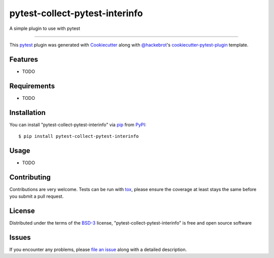 ===============================
pytest-collect-pytest-interinfo
===============================

.. image:: https://img.shields.io/pypi/v/pytest-collect-pytest-interinfo.svg
    :target: https://pypi.org/project/pytest-collect-pytest-interinfo
    :alt: PyPI version

.. image:: https://img.shields.io/pypi/pyversions/pytest-collect-pytest-interinfo.svg
    :target: https://pypi.org/project/pytest-collect-pytest-interinfo
    :alt: Python versions

.. image:: https://ci.appveyor.com/api/projects/status/github/hackebrot/pytest-collect-pytest-interinfo?branch=master
    :target: https://ci.appveyor.com/project/hackebrot/pytest-collect-pytest-interinfo/branch/master
    :alt: See Build Status on AppVeyor

A simple plugin to use with pytest

----

This `pytest`_ plugin was generated with `Cookiecutter`_ along with `@hackebrot`_'s `cookiecutter-pytest-plugin`_ template.


Features
--------

* TODO


Requirements
------------

* TODO


Installation
------------

You can install "pytest-collect-pytest-interinfo" via `pip`_ from `PyPI`_::

    $ pip install pytest-collect-pytest-interinfo


Usage
-----

* TODO

Contributing
------------
Contributions are very welcome. Tests can be run with `tox`_, please ensure
the coverage at least stays the same before you submit a pull request.

License
-------

Distributed under the terms of the `BSD-3`_ license, "pytest-collect-pytest-interinfo" is free and open source software


Issues
------

If you encounter any problems, please `file an issue`_ along with a detailed description.

.. _`Cookiecutter`: https://github.com/audreyr/cookiecutter
.. _`@hackebrot`: https://github.com/hackebrot
.. _`MIT`: http://opensource.org/licenses/MIT
.. _`BSD-3`: http://opensource.org/licenses/BSD-3-Clause
.. _`GNU GPL v3.0`: http://www.gnu.org/licenses/gpl-3.0.txt
.. _`Apache Software License 2.0`: http://www.apache.org/licenses/LICENSE-2.0
.. _`cookiecutter-pytest-plugin`: https://github.com/pytest-dev/cookiecutter-pytest-plugin
.. _`file an issue`: https://github.com/hackebrot/pytest-collect-pytest-interinfo/issues
.. _`pytest`: https://github.com/pytest-dev/pytest
.. _`tox`: https://tox.readthedocs.io/en/latest/
.. _`pip`: https://pypi.org/project/pip/
.. _`PyPI`: https://pypi.org/project
